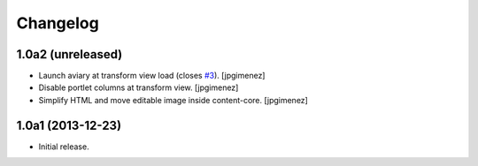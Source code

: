 Changelog
=========

1.0a2 (unreleased)
------------------

- Launch aviary at transform view load (closes `#3`_). [jpgimenez]

- Disable portlet columns at transform view. [jpgimenez]

- Simplify HTML and move editable image inside content-core. [jpgimenez]


1.0a1 (2013-12-23)
------------------

- Initial release.

.. _`#3`: https://github.com/collective/collective.aviary/issues/3
